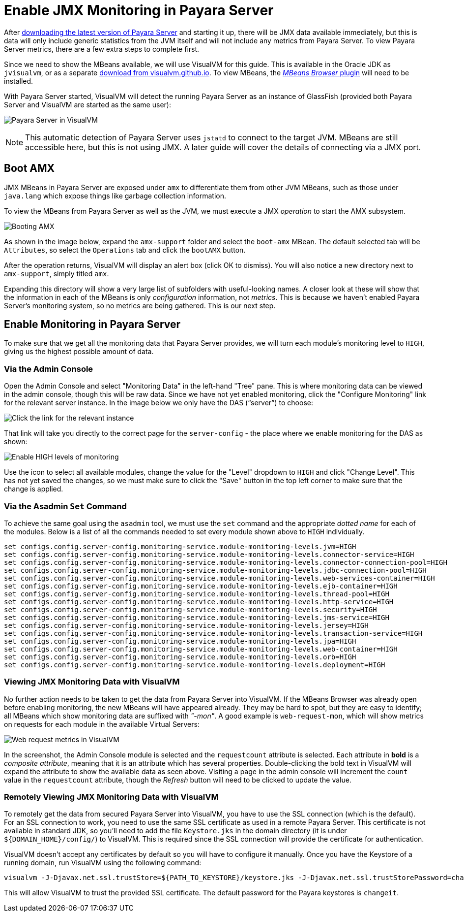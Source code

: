 [[enable-jmx]]
= Enable JMX Monitoring in Payara Server

After xref:http://www.payara.fish/downloads[downloading the latest version of
Payara Server] and starting it up, there will be JMX data available immediately,
but this is data will only include generic statistics from the JVM itself and
will not include any metrics from Payara Server. To view Payara Server metrics,
there are a few extra steps to complete first.

Since we need to show the MBeans available, we will use VisualVM for this
guide. This is available in the Oracle JDK as `jvisualvm`, or as a separate
xref:http://visualvm.github.io/download.html[download from visualvm.github.io].
To view MBeans, the xref:http://visualvm.github.io/plugins.html[_MBeans Browser_ plugin]
will need to be installed.

With Payara Server started, VisualVM will detect the running Payara Server as an
instance of GlassFish (provided both Payara Server and VisualVM are started as
the same user):

image:guides/monitoring/visual-vm1.png[Payara Server in VisualVM]

NOTE: This automatic detection of Payara Server uses `jstatd` to connect to the
target JVM. MBeans are still accessible here, but this is not using JMX. A later
guide will cover the details of connecting via a JMX port.

[[boot-amx]]
== Boot AMX
JMX MBeans in Payara Server are exposed under `amx` to differentiate them from
other JVM MBeans, such as those under `java.lang` which expose things like
garbage collection information.

To view the MBeans from Payara Server as well as the JVM, we must execute a JMX
_operation_ to start the AMX subsystem.

image:guides/monitoring/visual-vm2.png[Booting AMX]

As shown in the image below, expand the `amx-support` folder and select the
`boot-amx` MBean. The default selected tab will be `Attributes`, so select the
`Operations` tab and click the `bootAMX` button.

After the operation returns, VisualVM will display an alert box (click OK to
dismiss). You will also notice a new directory next to `amx-support`, simply
titled `amx`.

Expanding this directory will show a very large list of subfolders with
useful-looking names. A closer look at these will show that the information
in each of the MBeans is only _configuration_ information, not _metrics_. This
is because we haven't enabled Payara Server's monitoring system, so no metrics
are being gathered. This is our next step.

[[enable-monitoring-payara-server]]
== Enable Monitoring in Payara Server
To make sure that we get all the monitoring data that Payara Server provides,
we will turn each module's monitoring level to `HIGH`, giving us the highest
possible amount of data.

[[via-the-admin-console]]
=== Via the Admin Console
Open the Admin Console and select "Monitoring Data" in the left-hand "Tree"
pane. This is where monitoring data can be viewed in the admin console, though
this will be raw data. Since we have not yet enabled monitoring, click the
"Configure Monitoring" link for the relevant server instance. In the image below
we only have the DAS ("`server`") to choose:

image:guides/monitoring/admin-console-monitoring1.png[Click the link for the relevant instance]

That link will take you directly to the correct page for the `server-config` -
the place where we enable monitoring for the DAS as shown:

image:guides/monitoring/admin-console-monitoring2.png[Enable HIGH levels of monitoring]

Use the icon to select all available modules, change the value for the "Level"
dropdown to `HIGH` and click "Change Level". This has not yet saved the changes,
so we must make sure to click the "Save" button in the top left corner to make
sure that the change is applied.

[[via-the-asadmin-set-command]]
=== Via the Asadmin `Set` Command
To achieve the same goal using the `asadmin` tool, we must use the `set` command
and the appropriate _dotted name_ for each of the modules. Below is a list of
all the commands needed to set every module shown above to `HIGH` individually.

[source, shell]
----
set configs.config.server-config.monitoring-service.module-monitoring-levels.jvm=HIGH
set configs.config.server-config.monitoring-service.module-monitoring-levels.connector-service=HIGH
set configs.config.server-config.monitoring-service.module-monitoring-levels.connector-connection-pool=HIGH
set configs.config.server-config.monitoring-service.module-monitoring-levels.jdbc-connection-pool=HIGH
set configs.config.server-config.monitoring-service.module-monitoring-levels.web-services-container=HIGH
set configs.config.server-config.monitoring-service.module-monitoring-levels.ejb-container=HIGH
set configs.config.server-config.monitoring-service.module-monitoring-levels.thread-pool=HIGH
set configs.config.server-config.monitoring-service.module-monitoring-levels.http-service=HIGH
set configs.config.server-config.monitoring-service.module-monitoring-levels.security=HIGH
set configs.config.server-config.monitoring-service.module-monitoring-levels.jms-service=HIGH
set configs.config.server-config.monitoring-service.module-monitoring-levels.jersey=HIGH
set configs.config.server-config.monitoring-service.module-monitoring-levels.transaction-service=HIGH
set configs.config.server-config.monitoring-service.module-monitoring-levels.jpa=HIGH
set configs.config.server-config.monitoring-service.module-monitoring-levels.web-container=HIGH
set configs.config.server-config.monitoring-service.module-monitoring-levels.orb=HIGH
set configs.config.server-config.monitoring-service.module-monitoring-levels.deployment=HIGH
----

[[viewing-jmx-monitoring-data-visualvm]]
=== Viewing JMX Monitoring Data with VisualVM
No further action needs to be taken to get the data from Payara Server into
VisualVM. If the MBeans Browser was already open before enabling monitoring,
the new MBeans will have appeared already. They may be hard to spot, but they
are easy to identify; all MBeans which show monitoring data are suffixed with
_"-mon"_. A good example is `web-request-mon`, which will show metrics on requests
for each module in the available Virtual Servers:

image:guides/monitoring/visual-vm3.png[Web request metrics in VisualVM]

In the screenshot, the Admin Console module is selected and the `requestcount`
attribute is selected. Each attribute in **bold** is a _composite attribute_,
meaning that it is an attribute which has several properties. Double-clicking
the bold text in VisualVM will expand the attribute to show the available data
as seen above. Visiting a page in the admin console will increment the `count`
value in the `requestcount` attribute, though the _Refresh_ button will need to
be clicked to update the value.

[[remotely-viewing-jmx-monitoring-data-visualvm]]
=== Remotely Viewing JMX Monitoring Data with VisualVM
To remotely get the data from secured Payara Server into VisualVM, you have 
to use the SSL connection (which is the default). For an SSL connection to 
work, you need to use the same SSL certificate as used in a remote Payara Server. 
This certificate is not available in standard JDK, so you'll need to add the 
file `Keystore.jks` in the domain directory (it is under `${DOMAIN_HOME}/config/`) 
to VisualVM. This is required since the SSL connection will provide the 
certificate for authentication. 

VisualVM doesn't accept any certificates by default so you will have to 
configure it manually. Once you have the Keystore of a running domain, 
run VisualVM using the following command: 

[source, shell]
----
visualvm -J-Djavax.net.ssl.trustStore=${PATH_TO_KEYSTORE}/keystore.jks -J-Djavax.net.ssl.trustStorePassword=changeit
----

This will allow VisualVM to trust the provided SSL certificate. The 
default password for the Payara keystores is `changeit`. 
